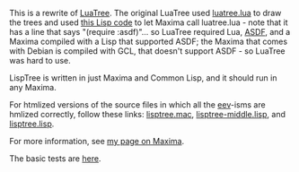 # This file:
#   https://github.com/edrx/lisptree
#        http://anggtwu.net/lisptree/README.org.html
#        http://anggtwu.net/lisptree/README.org
#               (find-angg "lisptree/README.org")
#               (find-angg "lisptree/")
# Author: Eduardo Ochs <eduardoochs@gmail.com>
# 
# Some eev-isms:
# (defun c  () (interactive) (eek "C-c C-e h h"))
# (defun o  () (interactive) (find-angg "lisptree/README.org"))
# (defun oo () (interactive) (find-angg "show-conses/README.org"))
# (defun v  () (interactive) (brg     "~/lisptree/README.html"))
# (defun cv () (interactive) (c) (v))
# 
# Skel: (find-mygitrepo-links "lisptree")
#       (find-efunction 'find-mygitrepo-links)
#  See: (find-angg "pict2e-lua/README.org")
# 
# (find-orgnode "Table of Contents")
#+OPTIONS: toc:nil num:nil
#+OPTIONS: org-html-postamble:nil

# (find-angg "luatree/")
# (find-angg "luatree/luatree.lua")
# (find-angg "luatree/luatree.lisp")
# (find-angg "lisptree/")
# (find-angg "lisptree/lisptree.mac")
# (find-angg "lisptree/lisptree.lisp")
# (find-angg "lisptree/lisptree-middle.lisp")

This is a rewrite of [[http://anggtwu.net/eev-maxima.html#luatree][LuaTree]]. The original LuaTree used [[http://anggtwu.net/luatree/luatree.lua.html][luatree.lua]] to
draw the trees and used [[http://anggtwu.net/luatree/luatree.lisp.html][this Lisp code]] to let Maxima call luatree.lua -
note that it has a line that says "(require :asdf)"... so LuaTree
required Lua, [[https://asdf.common-lisp.dev/][ASDF]], and a Maxima compiled with a Lisp that supported
ASDF; the Maxima that comes with Debian is compiled with GCL, that
doesn't support ASDF - so LuaTree was hard to use.

LispTree is written in just Maxima and Common Lisp, and it should run
in any Maxima.

For htmlized versions of the source files in which all the [[http://anggtwu.net/#eev][eev]]-isms
are hmlized correctly, follow these links: [[http://anggtwu.net/lisptree/lisptree.mac.html][lisptree.mac]],
[[http://anggtwu.net/lisptree/lisptree-middle.lisp.html][lisptree-middle.lisp]], and [[http://anggtwu.net/lisptree/lisptree.lisp.html][lisptree.lisp]].

For more information, see [[http://angg.twu.net/eev-maxima.html#luatree][my page on Maxima]].

The basic tests are [[http://anggtwu.net/lisptree/lisptree.mac.html#lisptree-tests][here]].

#+begin_comment
 (eepitch-shell)
 (eepitch-kill)
 (eepitch-shell)
cd ~/lisptree/
laf
rm -v *~
rm -v *.html

# (find-fline   "~/lisptree/")
# (magit-status "~/lisptree/")
# (find-gitk    "~/lisptree/")
#
#   (s)tage all changes
#   (c)ommit -> (c)reate
#   (P)ush -> (p)ushremote
#   https://github.com/edrx/lisptree
#
#+end_comment

# Local Variables:
# coding:               utf-8-unix
# modes:                (org-mode fundamental-mode)
# org-html-postamble:   nil
# End:

